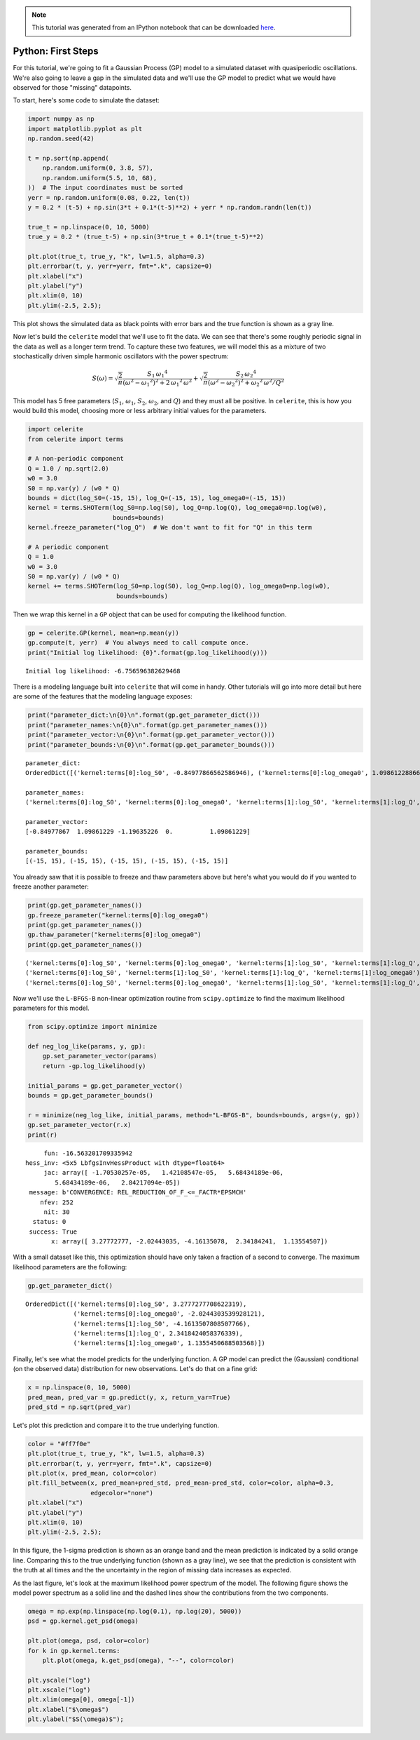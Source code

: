 
.. module:: celerite

.. note:: This tutorial was generated from an IPython notebook that can be
          downloaded `here <../../_static/notebooks/first.ipynb>`_.

.. _first:


Python: First Steps
===================

For this tutorial, we're going to fit a Gaussian Process (GP) model to a
simulated dataset with quasiperiodic oscillations. We're also going to
leave a gap in the simulated data and we'll use the GP model to predict
what we would have observed for those "missing" datapoints.

To start, here's some code to simulate the dataset:

.. code:: python

    import numpy as np
    import matplotlib.pyplot as plt
    np.random.seed(42)
    
    t = np.sort(np.append(
        np.random.uniform(0, 3.8, 57),
        np.random.uniform(5.5, 10, 68),
    ))  # The input coordinates must be sorted
    yerr = np.random.uniform(0.08, 0.22, len(t))
    y = 0.2 * (t-5) + np.sin(3*t + 0.1*(t-5)**2) + yerr * np.random.randn(len(t))
    
    true_t = np.linspace(0, 10, 5000)
    true_y = 0.2 * (true_t-5) + np.sin(3*true_t + 0.1*(true_t-5)**2)
    
    plt.plot(true_t, true_y, "k", lw=1.5, alpha=0.3)
    plt.errorbar(t, y, yerr=yerr, fmt=".k", capsize=0)
    plt.xlabel("x")
    plt.ylabel("y")
    plt.xlim(0, 10)
    plt.ylim(-2.5, 2.5);



.. image:: first_files/first_2_0.png


This plot shows the simulated data as black points with error bars and
the true function is shown as a gray line.

Now let's build the ``celerite`` model that we'll use to fit the data.
We can see that there's some roughly periodic signal in the data as well
as a longer term trend. To capture these two features, we will model
this as a mixture of two stochastically driven simple harmonic
oscillators with the power spectrum:

.. math::


   S(\omega) = \sqrt{\frac{2}{\pi}}\frac{S_1\,{\omega_1}^4}{(\omega^2 - {\omega_1}^2)^2 + 2\,{\omega_1}^2\,\omega^2}
   + \sqrt{\frac{2}{\pi}}\frac{S_2\,{\omega_2}^4}{(\omega^2 - {\omega_2}^2)^2 + {\omega_2}^2\,\omega^2/Q^2}

This model has 5 free parameters (:math:`S_1`, :math:`\omega_1`,
:math:`S_2`, :math:`\omega_2`, and :math:`Q`) and they must all be
positive. In ``celerite``, this is how you would build this model,
choosing more or less arbitrary initial values for the parameters.

.. code:: python

    import celerite
    from celerite import terms
    
    # A non-periodic component
    Q = 1.0 / np.sqrt(2.0)
    w0 = 3.0
    S0 = np.var(y) / (w0 * Q)
    bounds = dict(log_S0=(-15, 15), log_Q=(-15, 15), log_omega0=(-15, 15))
    kernel = terms.SHOTerm(log_S0=np.log(S0), log_Q=np.log(Q), log_omega0=np.log(w0),
                           bounds=bounds)
    kernel.freeze_parameter("log_Q")  # We don't want to fit for "Q" in this term
    
    # A periodic component
    Q = 1.0
    w0 = 3.0
    S0 = np.var(y) / (w0 * Q)
    kernel += terms.SHOTerm(log_S0=np.log(S0), log_Q=np.log(Q), log_omega0=np.log(w0),
                            bounds=bounds)

Then we wrap this kernel in a ``GP`` object that can be used for
computing the likelihood function.

.. code:: python

    gp = celerite.GP(kernel, mean=np.mean(y))
    gp.compute(t, yerr)  # You always need to call compute once.
    print("Initial log likelihood: {0}".format(gp.log_likelihood(y)))


.. parsed-literal::

    Initial log likelihood: -6.756596382629468


There is a modeling language built into ``celerite`` that will come in
handy. Other tutorials will go into more detail but here are some of the
features that the modeling language exposes:

.. code:: python

    print("parameter_dict:\n{0}\n".format(gp.get_parameter_dict()))
    print("parameter_names:\n{0}\n".format(gp.get_parameter_names()))
    print("parameter_vector:\n{0}\n".format(gp.get_parameter_vector()))
    print("parameter_bounds:\n{0}\n".format(gp.get_parameter_bounds()))


.. parsed-literal::

    parameter_dict:
    OrderedDict([('kernel:terms[0]:log_S0', -0.84977866562586946), ('kernel:terms[0]:log_omega0', 1.0986122886681098), ('kernel:terms[1]:log_S0', -1.1963522559058422), ('kernel:terms[1]:log_Q', 0.0), ('kernel:terms[1]:log_omega0', 1.0986122886681098)])
    
    parameter_names:
    ('kernel:terms[0]:log_S0', 'kernel:terms[0]:log_omega0', 'kernel:terms[1]:log_S0', 'kernel:terms[1]:log_Q', 'kernel:terms[1]:log_omega0')
    
    parameter_vector:
    [-0.84977867  1.09861229 -1.19635226  0.          1.09861229]
    
    parameter_bounds:
    [(-15, 15), (-15, 15), (-15, 15), (-15, 15), (-15, 15)]
    


You already saw that it is possible to freeze and thaw parameters above
but here's what you would do if you wanted to freeze another parameter:

.. code:: python

    print(gp.get_parameter_names())
    gp.freeze_parameter("kernel:terms[0]:log_omega0")
    print(gp.get_parameter_names())
    gp.thaw_parameter("kernel:terms[0]:log_omega0")
    print(gp.get_parameter_names())


.. parsed-literal::

    ('kernel:terms[0]:log_S0', 'kernel:terms[0]:log_omega0', 'kernel:terms[1]:log_S0', 'kernel:terms[1]:log_Q', 'kernel:terms[1]:log_omega0')
    ('kernel:terms[0]:log_S0', 'kernel:terms[1]:log_S0', 'kernel:terms[1]:log_Q', 'kernel:terms[1]:log_omega0')
    ('kernel:terms[0]:log_S0', 'kernel:terms[0]:log_omega0', 'kernel:terms[1]:log_S0', 'kernel:terms[1]:log_Q', 'kernel:terms[1]:log_omega0')


Now we'll use the ``L-BFGS-B`` non-linear optimization routine from
``scipy.optimize`` to find the maximum likelihood parameters for this
model.

.. code:: python

    from scipy.optimize import minimize
    
    def neg_log_like(params, y, gp):
        gp.set_parameter_vector(params)
        return -gp.log_likelihood(y)
    
    initial_params = gp.get_parameter_vector()
    bounds = gp.get_parameter_bounds()
    
    r = minimize(neg_log_like, initial_params, method="L-BFGS-B", bounds=bounds, args=(y, gp))
    gp.set_parameter_vector(r.x)
    print(r)


.. parsed-literal::

          fun: -16.563201709335942
     hess_inv: <5x5 LbfgsInvHessProduct with dtype=float64>
          jac: array([ -1.70530257e-05,   1.42108547e-05,   5.68434189e-06,
             5.68434189e-06,   2.84217094e-05])
      message: b'CONVERGENCE: REL_REDUCTION_OF_F_<=_FACTR*EPSMCH'
         nfev: 252
          nit: 30
       status: 0
      success: True
            x: array([ 3.27772777, -2.02443035, -4.16135078,  2.34184241,  1.13554507])


With a small dataset like this, this optimization should have only taken
a fraction of a second to converge. The maximum likelihood parameters
are the following:

.. code:: python

    gp.get_parameter_dict()




.. parsed-literal::

    OrderedDict([('kernel:terms[0]:log_S0', 3.2777277708622319),
                 ('kernel:terms[0]:log_omega0', -2.0244303539928121),
                 ('kernel:terms[1]:log_S0', -4.1613507808507766),
                 ('kernel:terms[1]:log_Q', 2.3418424058376339),
                 ('kernel:terms[1]:log_omega0', 1.1355450688503568)])



Finally, let's see what the model predicts for the underlying function.
A GP model can predict the (Gaussian) conditional (on the observed data)
distribution for new observations. Let's do that on a fine grid:

.. code:: python

    x = np.linspace(0, 10, 5000)
    pred_mean, pred_var = gp.predict(y, x, return_var=True)
    pred_std = np.sqrt(pred_var)

Let's plot this prediction and compare it to the true underlying
function.

.. code:: python

    color = "#ff7f0e"
    plt.plot(true_t, true_y, "k", lw=1.5, alpha=0.3)
    plt.errorbar(t, y, yerr=yerr, fmt=".k", capsize=0)
    plt.plot(x, pred_mean, color=color)
    plt.fill_between(x, pred_mean+pred_std, pred_mean-pred_std, color=color, alpha=0.3,
                     edgecolor="none")
    plt.xlabel("x")
    plt.ylabel("y")
    plt.xlim(0, 10)
    plt.ylim(-2.5, 2.5);



.. image:: first_files/first_18_0.png


In this figure, the 1-sigma prediction is shown as an orange band and
the mean prediction is indicated by a solid orange line. Comparing this
to the true underlying function (shown as a gray line), we see that the
prediction is consistent with the truth at all times and the the
uncertainty in the region of missing data increases as expected.

As the last figure, let's look at the maximum likelihood power spectrum
of the model. The following figure shows the model power spectrum as a
solid line and the dashed lines show the contributions from the two
components.

.. code:: python

    omega = np.exp(np.linspace(np.log(0.1), np.log(20), 5000))
    psd = gp.kernel.get_psd(omega)
    
    plt.plot(omega, psd, color=color)
    for k in gp.kernel.terms:
        plt.plot(omega, k.get_psd(omega), "--", color=color)
    
    plt.yscale("log")
    plt.xscale("log")
    plt.xlim(omega[0], omega[-1])
    plt.xlabel("$\omega$")
    plt.ylabel("$S(\omega)$");



.. image:: first_files/first_20_0.png


